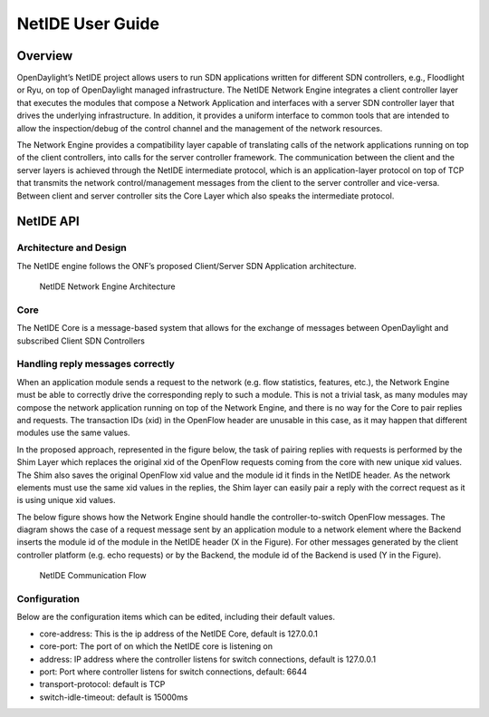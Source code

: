 NetIDE User Guide
=================

Overview
--------

OpenDaylight’s NetIDE project allows users to run SDN applications
written for different SDN controllers, e.g., Floodlight or Ryu, on top
of OpenDaylight managed infrastructure. The NetIDE Network Engine
integrates a client controller layer that executes the modules that
compose a Network Application and interfaces with a server SDN
controller layer that drives the underlying infrastructure. In addition,
it provides a uniform interface to common tools that are intended to
allow the inspection/debug of the control channel and the management of
the network resources.

The Network Engine provides a compatibility layer capable of translating
calls of the network applications running on top of the client
controllers, into calls for the server controller framework. The
communication between the client and the server layers is achieved
through the NetIDE intermediate protocol, which is an application-layer
protocol on top of TCP that transmits the network control/management
messages from the client to the server controller and vice-versa.
Between client and server controller sits the Core Layer which also
speaks the intermediate protocol.

NetIDE API
----------

Architecture and Design
~~~~~~~~~~~~~~~~~~~~~~~

The NetIDE engine follows the ONF’s proposed Client/Server SDN
Application architecture.

.. figure:: ./images/netide/netidearch.jpg
   :alt: NetIDE Network Engine Architecture

   NetIDE Network Engine Architecture

Core
~~~~

The NetIDE Core is a message-based system that allows for the exchange
of messages between OpenDaylight and subscribed Client SDN Controllers

Handling reply messages correctly
~~~~~~~~~~~~~~~~~~~~~~~~~~~~~~~~~

When an application module sends a request to the network (e.g. flow
statistics, features, etc.), the Network Engine must be able to
correctly drive the corresponding reply to such a module. This is not a
trivial task, as many modules may compose the network application
running on top of the Network Engine, and there is no way for the Core
to pair replies and requests. The transaction IDs (xid) in the OpenFlow
header are unusable in this case, as it may happen that different
modules use the same values.

In the proposed approach, represented in the figure below, the task of
pairing replies with requests is performed by the Shim Layer which
replaces the original xid of the OpenFlow requests coming from the core
with new unique xid values. The Shim also saves the original OpenFlow
xid value and the module id it finds in the NetIDE header. As the
network elements must use the same xid values in the replies, the Shim
layer can easily pair a reply with the correct request as it is using
unique xid values.

The below figure shows how the Network Engine should handle the
controller-to-switch OpenFlow messages. The diagram shows the case of a
request message sent by an application module to a network element where
the Backend inserts the module id of the module in the NetIDE header (X
in the Figure). For other messages generated by the client controller
platform (e.g. echo requests) or by the Backend, the module id of the
Backend is used (Y in the Figure).

.. figure:: ./images/netide/netide-flow.jpg
   :alt: NetIDE Communication Flow

   NetIDE Communication Flow

Configuration
~~~~~~~~~~~~~

Below are the configuration items which can be edited, including their
default values.

-  core-address: This is the ip address of the NetIDE Core, default is
   127.0.0.1

-  core-port: The port of on which the NetIDE core is listening on

-  address: IP address where the controller listens for switch
   connections, default is 127.0.0.1

-  port: Port where controller listens for switch connections, default:
   6644

-  transport-protocol: default is TCP

-  switch-idle-timeout: default is 15000ms

